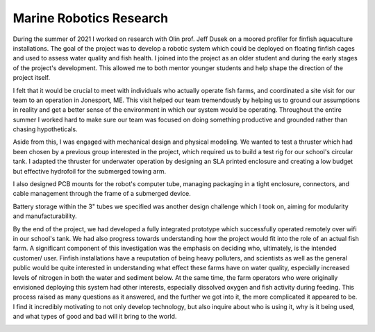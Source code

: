 Marine Robotics Research
========================================

During the summer of 2021 I worked on research with Olin prof. Jeff Dusek on a moored profiler for finfish aquaculture installations. The goal of the project was to develop a robotic system which could be deployed on floating finfish cages and used to assess water quality and fish health. I joined into the project as an older student and during the early stages of the project's development. This allowed me to both mentor younger students and help shape the direction of the project itself. 

I felt that it would be crucial to meet with individuals who actually operate fish farms, and coordinated a site visit for our team to an operation in Jonesport, ME. This visit helped our team tremendously by helping us to ground our assumptions in reality and get a better sense of the environment in which our system would be operating. Throughout the entire summer I worked hard to make sure our team was focused on doing something productive and grounded rather than chasing hypotheticals.

.. image:: /images/ocap/ocapTeam.png
    :width: 500
    :align: center

Aside from this, I was engaged with mechanical design and physical modeling. We wanted to test a thruster which had been chosen by a previous group interested in the project, which required us to build a test rig for our school's circular tank. I adapted the thruster for underwater operation by designing an SLA printed enclosure and creating a low budget but effective hydrofoil for the submerged towing arm. 

.. image:: /images/ocap/sla-print-mounted.jpg
    :width: 500
    :align: center

I also designed PCB mounts for the robot's computer tube, managing packaging in a tight enclosure, connectors, and cable management through the frame of a submerged device. 

.. image:: /images/ocap/computerTubeLabeled.jpg
    :width: 500
    :align: center

Battery storage within the 3" tubes we specified was another design challenge which I took on, aiming for modularity and manufacturability.

.. image:: /images/ocap/batteryPack.png
    :width: 500
    :align: center

By the end of the project, we had developed a fully integrated prototype which successfully operated remotely over wifi in our school's tank. We had also progress towards understanding how the project would fit into the role of an actual fish farm. A significant component of this investigation was the emphasis on deciding who, ultimately, is the intended customer/ user. Finfish installations have a reuputation of being heavy polluters, and scientists as well as the general public would be quite interested in understanding what effect these farms have on water quality, especially increased levels of nitrogen in both the water and sediment below. At the same time, the farm operators who were originally envisioned deploying this system had other interests, especially dissolved oxygen and fish activity during feeding. This process raised as many questions as it answered, and the further we got into it, the more complicated it appeared to be. I find it incredibly motivating to not only develop technology, but also inquire about who is using it, why is it being used, and what types of good and bad will it bring to the world. 

.. image:: /images/ocap/ocapHead.png
    :width: 500
    :align: center

